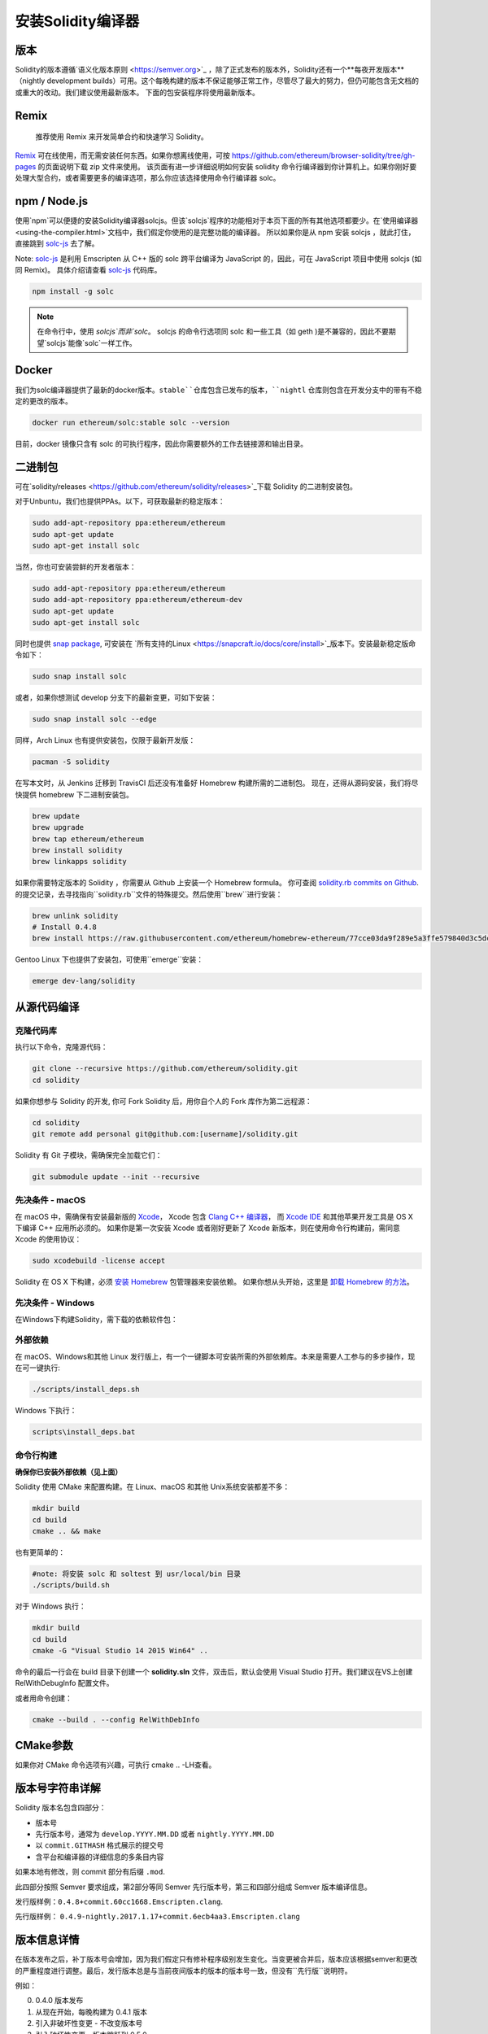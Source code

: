 .. index:: ! installing

.. _installing-solidity:

################################
安装Solidity编译器
################################

版本
==========

Solidity的版本遵循`语义化版本原则 <https://semver.org>`_ ，除了正式发布的版本外，Solidity还有一个**每夜开发版本**（nightly development builds）可用。这个每晚构建的版本不保证能够正常工作，尽管尽了最大的努力，但仍可能包含无文档的或重大的改动。我们建议使用最新版本。 下面的包安装程序将使用最新版本。

Remix
=====

  推荐使用 Remix 来开发简单合约和快速学习 Solidity。

`Remix <https://remix.ethereum.org/>`_ 可在线使用，而无需安装任何东西。如果你想离线使用，可按 https://github.com/ethereum/browser-solidity/tree/gh-pages 的页面说明下载 zip 文件来使用。
该页面有进一步详细说明如何安装 solidity 命令行编译器到你计算机上。如果你刚好要处理大型合约，或者需要更多的编译选项，那么你应该选择使用命令行编译器 solc。


npm / Node.js
=============
使用`npm`可以便捷的安装Solidity编译器solcjs。但该`solcjs`程序的功能相对于本页下面的所有其他选项都要少。在`使用编译器 <using-the-compiler.html>`文档中，我们假定你使用的是完整功能的编译器。 所以如果你是从 npm 安装 solcjs ，就此打住，直接跳到 `solc-js  <https://github.com/ethereum/solc-js>`_ 去了解。


Note: `solc-js <https://github.com/ethereum/solc-js>`_ 是利用 Emscripten 从 C++ 版的 solc 跨平台编译为 JavaScript 的，因此，可在 JavaScript 项目中使用 solcjs (如同 Remix)。
具体介绍请查看 `solc-js <https://github.com/ethereum/solc-js>`_ 代码库。

.. code:: bash

    npm install -g solc

.. note::

    在命令行中，使用 `solcjs`而非`solc`。
    solcjs 的命令行选项同 solc 和一些工具（如 geth )是不兼容的，因此不要期望`solcjs`能像`solc`一样工作。

Docker
======

我们为solc编译器提供了最新的docker版本。``stable``仓库包含已发布的版本，``nightl``
仓库则包含在开发分支中的带有不稳定的更改的版本。

.. code:: bash

    docker run ethereum/solc:stable solc --version

目前，docker 镜像只含有 solc 的可执行程序，因此你需要额外的工作去链接源和输出目录。


二进制包
===============

可在`solidity/releases <https://github.com/ethereum/solidity/releases>`_下载 Solidity 的二进制安装包。

对于Unbuntu，我们也提供PPAs。以下，可获取最新的稳定版本：

.. code:: bash

    sudo add-apt-repository ppa:ethereum/ethereum
    sudo apt-get update
    sudo apt-get install solc

当然，你也可安装尝鲜的开发者版本：

.. code:: bash

    sudo add-apt-repository ppa:ethereum/ethereum
    sudo add-apt-repository ppa:ethereum/ethereum-dev
    sudo apt-get update
    sudo apt-get install solc

同时也提供 `snap package <https://snapcraft.io/>`_, 可安装在 `所有支持的Linux <https://snapcraft.io/docs/core/install>`_版本下。安装最新稳定版命令如下：

.. code:: bash

    sudo snap install solc

或者，如果你想测试 develop 分支下的最新变更，可如下安装：

.. code:: bash

    sudo snap install solc --edge

同样，Arch Linux 也有提供安装包，仅限于最新开发版：

.. code:: bash

    pacman -S solidity

在写本文时，从 Jenkins 迁移到 TravisCI 后还没有准备好 Homebrew 构建所需的二进制包。 现在，还得从源码安装，我们将尽快提供 homebrew 下二进制安装包。

.. code:: bash

    brew update
    brew upgrade
    brew tap ethereum/ethereum
    brew install solidity
    brew linkapps solidity


如果你需要特定版本的 Solidity ，你需要从 Github 上安装一个 Homebrew formula。
你可查阅
`solidity.rb commits on Github <https://github.com/ethereum/homebrew-ethereum/commits/master/solidity.rb>`_.
的提交记录，去寻找指向``solidity.rb``文件的特殊提交。然后使用``brew``进行安装：


.. code:: bash

    brew unlink solidity
    # Install 0.4.8
    brew install https://raw.githubusercontent.com/ethereum/homebrew-ethereum/77cce03da9f289e5a3ffe579840d3c5dc0a62717/solidity.rb

Gentoo Linux 下也提供了安装包，可使用``emerge``安装：

.. code:: bash

    emerge dev-lang/solidity

.. _building-from-source:

从源代码编译
====================

克隆代码库
--------------------

执行以下命令，克隆源代码：

.. code:: bash

    git clone --recursive https://github.com/ethereum/solidity.git
    cd solidity

如果你想参与 Solidity 的开发, 你可 Fork Solidity 后，用你自个人的 Fork 库作为第二远程源：

.. code:: bash

    cd solidity
    git remote add personal git@github.com:[username]/solidity.git

Solidity 有 Git 子模块，需确保完全加载它们：

.. code:: bash

   git submodule update --init --recursive

先决条件 - macOS
---------------------

在 macOS 中，需确保有安装最新版的
`Xcode <https://developer.apple.com/xcode/download/>`_，
Xcode 包含 `Clang C++ 编译器 <https://en.wikipedia.org/wiki/Clang>`_， 而
`Xcode IDE <https://en.wikipedia.org/wiki/Xcode>`_ 和其他苹果开发工具是 OS X 下编译 C++ 应用所必须的。
如果你是第一次安装 Xcode 或者刚好更新了 Xcode 新版本，则在使用命令行构建前，需同意 Xcode 的使用协议：

.. code:: bash

    sudo xcodebuild -license accept

Solidity 在 OS X 下构建，必须 `安装 Homebrew <http://brew.sh>`_
包管理器来安装依赖。
如果你想从头开始，这里是 `卸载 Homebrew 的方法
<https://github.com/Homebrew/homebrew/blob/master/share/doc/homebrew/FAQ.md#how-do-i-uninstall-homebrew>`_。


先决条件 - Windows
-----------------------

在Windows下构建Solidity，需下载的依赖软件包：

+------------------------------+-------------------------------------------------------+
| 软件                     |  备注                                                 |
+==============================+=======================================================+
| `Git for Windows`_           | 从Github上获取源码的命令行工具  |
+------------------------------+-------------------------------------------------------+
| `CMake`_                     | 跨平台构建文件生成器                 |
+------------------------------+-------------------------------------------------------+
| `Visual Studio 2015`_        | C++ 编译开发环境                    |
+------------------------------+-------------------------------------------------------+

.. _Git for Windows: https://git-scm.com/download/win
.. _CMake: https://cmake.org/download/
.. _Visual Studio 2015: https://www.visualstudio.com/products/vs-2015-product-editions


外部依赖
---------------------

在 macOS、Windows和其他 Linux 发行版上，有一个一键脚本可安装所需的外部依赖库。本来是需要人工参与的多步操作，现在可一键执行:

.. code:: bash

    ./scripts/install_deps.sh

Windows 下执行：

.. code:: bat

    scripts\install_deps.bat


命令行构建
------------------

**确保你已安装外部依赖（见上面）**

Solidity 使用 CMake 来配置构建。在 Linux、macOS 和其他 Unix系统安装都差不多：

.. code:: bash

    mkdir build
    cd build
    cmake .. && make

也有更简单的：

.. code:: bash

    #note: 将安装 solc 和 soltest 到 usr/local/bin 目录
    ./scripts/build.sh

对于 Windows 执行：

.. code:: bash

    mkdir build
    cd build
    cmake -G "Visual Studio 14 2015 Win64" ..

命令的最后一行会在 build 目录下创建一个 **solidity.sln** 文件，双击后，默认会使用 Visual Studio 打开。我们建议在VS上创建 RelWithDebugInfo 配置文件。

或者用命令创建：

.. code:: bash

    cmake --build . --config RelWithDebInfo

CMake参数
=============

如果你对 CMake 命令选项有兴趣，可执行 cmake .. -LH查看。

版本号字符串详解
============================

Solidity 版本名包含四部分：

- 版本号
- 先行版本号，通常为 ``develop.YYYY.MM.DD`` 或者 ``nightly.YYYY.MM.DD``
- 以 ``commit.GITHASH`` 格式展示的提交号
- 含平台和编译器的详细信息的多条目内容

如果本地有修改，则 commit 部分有后缀 ``.mod``.

此四部分按照 Semver 要求组成，第2部分等同 Semver 先行版本号，第三和四部分组成 Semver 版本编译信息。

发行版样例：``0.4.8+commit.60cc1668.Emscripten.clang``.

先行版样例： ``0.4.9-nightly.2017.1.17+commit.6ecb4aa3.Emscripten.clang``

版本信息详情
======================================

在版本发布之后，补丁版本号会增加，因为我们假定只有修补程序级别发生变化。当变更被合并后，版本应该根据semver和更改的严重程度进行调整。最后，发行版本总是与当前夜间版本的版本的版本号一致，但没有``先行版``说明符。

例如：

0. 0.4.0 版本发布
1. 从现在开始，每晚构建为 0.4.1 版本
2. 引入非破坏性变更 - 不改变版本号
3. 引入破坏性变更 - 版本跳跃到 0.5.0
4. 0.5.0 版本发布

该方式与 :ref:`version pragma <version_pragma>` 下运行良好。
